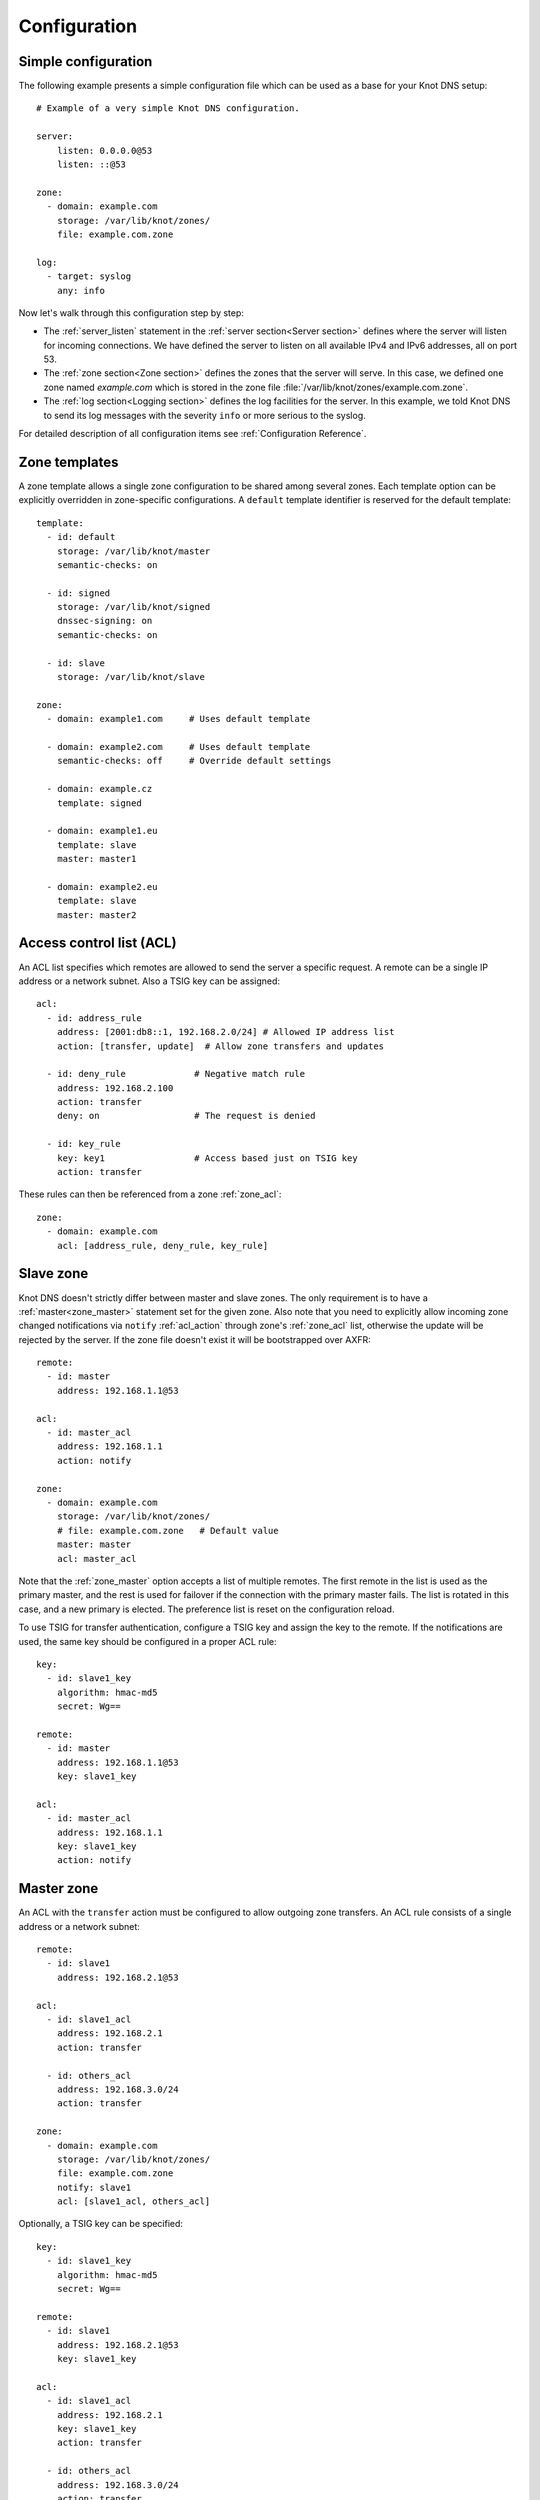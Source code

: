 .. highlight:: none
.. _Configuration:

*************
Configuration
*************

Simple configuration
====================

The following example presents a simple configuration file
which can be used as a base for your Knot DNS setup::

    # Example of a very simple Knot DNS configuration.

    server:
        listen: 0.0.0.0@53
        listen: ::@53

    zone:
      - domain: example.com
        storage: /var/lib/knot/zones/
        file: example.com.zone

    log:
      - target: syslog
        any: info

Now let's walk through this configuration step by step:

- The :ref:`server_listen` statement in the :ref:`server section<Server section>`
  defines where the server will listen for incoming connections.
  We have defined the server to listen on all available IPv4 and IPv6 addresses,
  all on port 53.
- The :ref:`zone section<Zone section>` defines the zones that the server will
  serve. In this case, we defined one zone named *example.com* which is stored
  in the zone file :file:`/var/lib/knot/zones/example.com.zone`.
- The :ref:`log section<Logging section>` defines the log facilities for
  the server. In this example, we told Knot DNS to send its log messages with
  the severity ``info`` or more serious to the syslog.

For detailed description of all configuration items see
:ref:`Configuration Reference`.

Zone templates
==============

A zone template allows a single zone configuration to be shared among several zones.
Each template option can be explicitly overridden in zone-specific configurations.
A ``default`` template identifier is reserved for the default template::

    template:
      - id: default
        storage: /var/lib/knot/master
        semantic-checks: on

      - id: signed
        storage: /var/lib/knot/signed
        dnssec-signing: on
        semantic-checks: on

      - id: slave
        storage: /var/lib/knot/slave

    zone:
      - domain: example1.com     # Uses default template

      - domain: example2.com     # Uses default template
        semantic-checks: off     # Override default settings

      - domain: example.cz
        template: signed

      - domain: example1.eu
        template: slave
        master: master1

      - domain: example2.eu
        template: slave
        master: master2

Access control list (ACL)
=========================

An ACL list specifies which remotes are allowed to send the server a specific
request. A remote can be a single IP address or a network subnet. Also a TSIG
key can be assigned::

    acl:
      - id: address_rule
        address: [2001:db8::1, 192.168.2.0/24] # Allowed IP address list
        action: [transfer, update]  # Allow zone transfers and updates

      - id: deny_rule             # Negative match rule
        address: 192.168.2.100
        action: transfer
        deny: on                  # The request is denied

      - id: key_rule
        key: key1                 # Access based just on TSIG key
        action: transfer

These rules can then be referenced from a zone :ref:`zone_acl`::

    zone:
      - domain: example.com
        acl: [address_rule, deny_rule, key_rule]

Slave zone
==========

Knot DNS doesn't strictly differ between master and slave zones. The
only requirement is to have a :ref:`master<zone_master>` statement set for
the given zone. Also note that you need to explicitly allow incoming zone
changed notifications via ``notify`` :ref:`acl_action` through zone's
:ref:`zone_acl` list, otherwise the update will be rejected by the server.
If the zone file doesn't exist it will be bootstrapped over AXFR::

    remote:
      - id: master
        address: 192.168.1.1@53

    acl:
      - id: master_acl
        address: 192.168.1.1
        action: notify

    zone:
      - domain: example.com
        storage: /var/lib/knot/zones/
        # file: example.com.zone   # Default value
        master: master
        acl: master_acl

Note that the :ref:`zone_master` option accepts a list of multiple remotes.
The first remote in the list is used as the primary master, and the rest is used
for failover if the connection with the primary master fails.
The list is rotated in this case, and a new primary is elected.
The preference list is reset on the configuration reload.

To use TSIG for transfer authentication, configure a TSIG key and assign the
key to the remote. If the notifications are used, the same key should be
configured in a proper ACL rule::

    key:
      - id: slave1_key
        algorithm: hmac-md5
        secret: Wg==

    remote:
      - id: master
        address: 192.168.1.1@53
        key: slave1_key

    acl:
      - id: master_acl
        address: 192.168.1.1
        key: slave1_key
        action: notify

Master zone
===========

An ACL with the ``transfer`` action must be configured to allow outgoing zone
transfers. An ACL rule consists of a single address or a network subnet::

    remote:
      - id: slave1
        address: 192.168.2.1@53

    acl:
      - id: slave1_acl
        address: 192.168.2.1
        action: transfer

      - id: others_acl
        address: 192.168.3.0/24
        action: transfer

    zone:
      - domain: example.com
        storage: /var/lib/knot/zones/
        file: example.com.zone
        notify: slave1
        acl: [slave1_acl, others_acl]

Optionally, a TSIG key can be specified::

    key:
      - id: slave1_key
        algorithm: hmac-md5
        secret: Wg==

    remote:
      - id: slave1
        address: 192.168.2.1@53
        key: slave1_key

    acl:
      - id: slave1_acl
        address: 192.168.2.1
        key: slave1_key
        action: transfer

      - id: others_acl
        address: 192.168.3.0/24
        action: transfer

Dynamic updates
===============

Dynamic updates for the zone are allowed via proper ACL rule with the
``update`` action. If the zone is configured as a slave and a DNS update
message is accepted, the server forwards the message to its primary master.
The master's response is then forwarded back to the originator.

However, if the zone is configured as a master, the update is accepted and
processed::

    acl:
      - id: update_acl
        address: 192.168.3.0/24
        action: update

    zone:
      - domain: example.com
        file: example.com.zone
        acl: update_acl

Response rate limiting
======================

Response rate limiting (RRL) is a method to combat recent DNS
reflection amplification attacks. These attacks rely on the fact
that source address of a UDP query could be forged, and without a
worldwide deployment of BCP38, such a forgery could not be detected.
Attacker could then exploit DNS server responding to every query,
potentially flooding the victim with a large unsolicited DNS
responses.

You can enable RRL with the :ref:`server_rate-limit` option in the
:ref:`server section<Server section>`. Setting to a value greater than ``0``
means that every flow is allowed N responses per second, (i.e. ``rate-limit
50;`` means ``50`` responses per second). It is also possible to
configure :ref:`server_rate-limit-slip` interval, which causes every N\ :sup:`th`
blocked response to be slipped as a truncated response::

    server:
        rate-limit: 200     # Each flow is allowed to 200 resp. per second
        rate-limit-slip: 1  # Every response is slipped

.. _dnssec:

Automatic DNSSEC signing
========================

Knot DNS supports automatic DNSSEC signing for static zones. The signing
can operate in two modes:

1. :ref:`Manual key management <dnssec-manual-key-management>`.
   In this mode, the server maintains zone signatures only. The signatures
   are kept up-to-date and signing keys are rolled according to timing
   parameters assigned to the keys. The keys must be generated by the zone
   operator.

2. :ref:`Automatic key management <dnssec-automatic-key-management>`.
   In this mode, the server also maintains signing keys. New keys are generated
   according to assigned policy and are rolled automatically in a safe manner.
   No zone operator intervention is necessary.

The DNSSEC signing is controlled by the :ref:`zone_dnssec-signing` and
:ref:`zone_kasp_db` configuration options. The first option states
if the signing is enabled for a particular zone, the second option points to
a KASP database holding the signing configuration.

.. _dnssec-example:

Example configuration
---------------------

The example configuration enables automatic signing for all zones in the
default template, but the signing is explicitly disabled for zone
``example.dev``. The KASP database is common for all zones::

    template:
      - id: default
        dnssec-signing: on
        kasp-db: /var/lib/knot/kasp

    zone:
      - domain: example.com
        file: example.com.zone

      - domain: example.dev
        file: example.dev.zone
        dnssec-signing: off

.. _dnssec-kasp:

DNSSEC KASP database
--------------------

The configuration for DNSSEC is stored in a :abbr:`KASP (Key And Signature
Policy)` database. The database is simply a directory in the file-system
containing files in the JSON format. The database contains

- definitions of signing policies;
- zones configuration; and
- private key material.

The :doc:`keymgr <man_keymgr>` utility serves for the database maintenance.
To initialize the database, run:

.. code-block:: console

  $ mkdir -p /var/lib/knot/kasp
  $ cd /var/lib/knot/kasp
  $ keymgr init

.. ATTENTION::
  Make sure to set the KASP database permissions correctly. For manual key
  management, the database must be **readable** by the server process. For
  automatic key management, it must be **writeable**. The database also
  contains private key material – don't set the permissions too loose.

.. _dnssec-automatic-key-management:

Automatic key management
------------------------

For automatic key management, a signing policy has to be defined in the
first place. This policy specifies how a zone is signed (i.e. signing
algorithm, key size, signature lifetime, key lifetime, etc.).

To create a new policy named *default_rsa* using *RSA-SHA-256* algorithm for
signing keys, 1024-bit long ZSK, and 2048-bit long KSK, run:

.. code-block:: console

  $ keymgr policy add default_rsa algorithm RSASHA256 zsk-size 1024 ksk-size 2048

The unspecified policy parameters are set to defaults. The complete definition
of the policy will be printed after executing the command.

Next, create a zone entry for zone *myzone.test* and assign it the newly
created policy:

.. code-block:: console

  $ keymgr zone add myzone.test policy default_rsa

Make sure everything is set correctly:

.. code-block:: console

  $ keymgr policy show default_rsa
  $ keymgr zone show myzone.test

Add the zone into the server configuration and enable DNSSEC for that zone.
The configuration fragment might look similar to::

  template:
    - id: default
      storage: /var/lib/knot
      kasp-db: kasp

  zone:
    - domain: myzone.test
      dnssec-signing: on

Finally, reload the server:

.. code-block:: console

  $ knotc reload

The server will generate initial signing keys and sign the zone properly. Check
the server logs to see whether everything went well.

.. ATTENTION::
  This guide assumes that the zone *myzone.test* was not signed prior to
  enabling the automatic key management. If the zone was already signed, all
  existing keys must be imported using ``keymgr zone key import`` command
  before reloading the server. Also the algorithm in the policy must match
  the algorithm of all imported keys.

.. _dnssec-manual-key-management:

Manual key management
---------------------

For automatic DNSSEC signing with manual key management, a signing policy
need not be defined.

Create a zone entry for the zone *myzone.test* without a policy:

.. code-block:: console

  $ keymgr zone add myzone.test

Generate signing keys for the zone. Let's use the Single-Type Signing scheme
with two algorithms (this scheme is not supported in automatic key management).
Run:

.. code-block:: console

  $ keymgr zone key generate myzone.test algorithm RSASHA256 size 1024
  $ keymgr zone key generate myzone.test algorithm ECDSAP256SHA256 size 256

Enable automatic DNSSEC signing for the zone in the server configuration and
reload the server. Use the same steps as in
:ref:`dnssec-automatic-key-management`.

To perform a manual rollover of a key, the timing parameters of the key need
to be set. Let's roll the RSA key. Generate a new RSA key, but do not activate
it yet:

.. code-block:: console

  $ keymgr zone key generate myzone.test algorithm RSASHA256 size 1024 activate +1d

Take the key ID (or key tag) of the old RSA key and disable it the same time
the new key gets activated:

.. code-block:: console

  $ keymgr zone key set myzone.test <old_key_id> retire +1d remove +1d

Reload the server again. The new key gets published. Do not forget to update
the DS record in the parent zone to include the reference to the new RSA key.
This must happen in one day (in this case) including a delay required to
propagate the new DS to caches.

Note that as the ``+1d`` time specification is computed from the current time,
the key replacement will not happen at once. First, a new key will be
activated.  A few moments later, the old key will be deactivated and removed.
You can use exact time specification to make these two actions happen in one
go.

.. _dnssec-signing-policy:

Signing policy
--------------

The signing policy used in the KASP database defines parameters, how the zone
signatures and keys should be handled. At the moment, the policy comprises
of the following parameters:

Signing algorithm
  An algorithm of signing keys and issued signatures. The default value is
  *RSA-SHA-256*.

:abbr:`KSK (Key Signing Key)` size
  Desired length of the newly generated ZSK keys. The default value is 2048
  bits.

:abbr:`ZSK (Zone Signing Key)` size
  Desired length of the newly generated ZSK keys. The default value is 1024
  bits.

DNSKEY TTL
  TTL value for DNSKEY records added into zone apex. This parameter is
  temporarily overridden by the TTL value of the zone SOA record and thus
  has no default value.

ZSK lifetime
  Interval after which the ZSK rollover will be initiated. The default value
  is 30 days.

RRSIG lifetime
  Lifetime of newly issued signatures. The default value is 14 days.

RRSIG refresh
  Specifies how long before a signature expiration the signature will be
  refreshed. The default value is 7 days.

NSEC3
  Specifies if NSEC3 will be used instead of NSEC. This value is temporarily
  ignored. The setting is derived from the NSEC3PARAM record presence in the
  zone. The default value has not been decided yet.

SOA minimum TTL
  Specifies the SOA Minimum TTL field value. This option is required for
  correct key rollovers. The value has no real meaning with Knot DNS because
  the server will use a real value from the zone.

Zone maximum TTL
  Maximum TTL value present in the zone. This option is required for correct
  key rollovers. Knot DNS will determine the value automatically in the future.

Propagation delay
  An extra delay added for each key rollover step. This value should be high
  enough to cover propagation of data from the master server to all slaves.
  The default value is 1 hour.

.. _dnssec-signing:

Zone signing
------------

The signing process consists of the following steps:

#. Processing KASP database events. (e.g. performing a step of a rollover).
#. Fixing the NSEC or NSEC3 chain.
#. Updating the DNSKEY records. The whole DNSKEY set in zone apex is replaced
   by the keys from the KASP database. Note that keys added into the zone file
   manually will be removed. To add an extra DNSKEY record into the set, the
   key must be imported into the KASP database (possibly deactivated).
#. Removing expired signatures, invalid signatures, signatures expiring
   in a short time, and signatures issued by an unknown key.
#. Creating missing signatures. Unless the Single-Type Signing Scheme
   is used, DNSKEY records in a zone apex are signed by KSK keys and
   all other records are signed by ZSK keys.
#. Updating and resigning SOA record.

The signing is initiated on the following occasions:

- Start of the server
- Zone reload
- Reaching the signature refresh period
- Received DDNS update
- Forced zone resign issued with ``knotc signzone``

On a forced zone resign, all signatures in the zone are dropped and recreated.

The ``knotc zonestatus`` command can be used to see when the next scheduled
DNSSEC resign will happen.

.. _dnssec-limitations:

Limitations
-----------

The current DNSSEC implementation in Knot DNS has a bunch of limitations. Most
of the limitations will be hopefully removed in the near future.

- Automatic key management:

  - Only one DNSSEC algorithm can be used per zone.
  - Single-Type Signing scheme is not supported.
  - ZSK rollover always uses key pre-publish method (actually a feature).
  - KSK rollover is not implemented.

- Manual key management:

  - Default values for signature lifetime are forced.

- NSEC3:

  - Use of NSEC3 is determined by the presence of NSEC3PARAM in the zone.
  - Automatic re-salt is not implemented.

- KASP policy:

  - DNSKEY TTL value is overridden by the SOA TTL.
  - NSEC3 related parameters are ignored.
  - Zone maximum TTL is not determined automatically.

- Signing:

  - Signature expiration jitter is not implemented.
  - Signature expiration skew is not implemented.

- Utilities:

  - Legacy key import requires a private key.
  - Legacy key export is not implemented.
  - DS record export is not implemented.

Query modules
=============

Knot DNS supports configurable query modules that can alter the way
queries are processed. The concept is quite simple – each query
requires a finite number of steps to be resolved. We call this set of
steps a *query plan*, an abstraction that groups these steps into
several stages.

* Before-query processing
* Answer, Authority, Additional records packet sections processing
* After-query processing

For example, processing an Internet-class query needs to find an
answer. Then based on the previous state, it may also append an
authority SOA or provide additional records. Each of these actions
represents a 'processing step'. Now, if a query module is loaded for a
zone, it is provided with an implicit query plan which can be extended
by the module or even changed altogether.

Each module is configured in the corresponding module section and is
identified for the subsequent usage. Then the identifier is referenced
through :ref:`zone_module` option (in the form of ``module_name/module_id``)
in the zone section or in the ``default`` template if it used for all queries.

``dnstap`` – dnstap-enabled query logging
-----------------------------------------

A module for query and response logging based on dnstap_ library.
You can capture either all or zone-specific queries and responses; usually
you want to do the former. The configuration conprises only a
:ref:`mod-dnstap_sink` path parameter, which can be either a file or
a UNIX socket::

    mod-dnstap:
      - id: capture_all
        sink: /tmp/capture.tap

    template:
      - id: default
        module: mod-dnstap/capture_all

.. _dnstap: http://dnstap.info/

``synth-record`` – Automatic forward/reverse records
----------------------------------------------------

This module is able to synthesize either forward or reverse records for
a given prefix and subnet.

Records are synthesized only if the query can't be satisfied from the zone.
Both IPv4 and IPv6 are supported.

Automatic forward records
-------------------------

Example::

   mod-synth-record:
     - id: test1
       type: forward
       prefix: dynamic-
       ttl: 400
       network: 2620:0:b61::/52

   zone:
     - domain: test.
       file: test.zone # Must exist
       module: mod-synth-record/test1

Result:

.. code-block:: console

   $ kdig AAAA dynamic-2620-0000-0b61-0100-0000-0000-0000-0001.test.
   ...
   ;; QUESTION SECTION:
   ;; dynamic-2620-0000-0b61-0100-0000-0000-0000-0001.test. IN AAAA

   ;; ANSWER SECTION:
   dynamic-2620-0000-0b61-0100-0000-0000-0000-0001.test. 400 IN AAAA 2620:0:b61:100::1

You can also have CNAME aliases to the dynamic records, which are going to be
further resolved:

.. code-block:: console

   $ kdig AAAA alias.test.
   ...
   ;; QUESTION SECTION:
   ;; alias.test. IN AAAA

   ;; ANSWER SECTION:
   alias.test. 3600 IN CNAME dynamic-2620-0000-0b61-0100-0000-0000-0000-0002.test.
   dynamic-2620-0000-0b61-0100-0000-0000-0000-0002.test. 400 IN AAAA 2620:0:b61:100::2

Automatic reverse records
-------------------------

Example::

   mod-synth-record:
     - id: test2
       type: reverse
       prefix: dynamic-
       origin: test
       ttl: 400
       network: 2620:0:b61::/52

   zone:
     - domain: 1.6.b.0.0.0.0.0.0.2.6.2.ip6.arpa.
       file: 1.6.b.0.0.0.0.0.0.2.6.2.ip6.arpa.zone # Must exist
       module: mod-synth-record/test2

Result:

.. code-block:: console

   $ kdig -x 2620:0:b61::1
   ...
   ;; QUESTION SECTION:
   ;; 1.0.0.0.0.0.0.0.0.0.0.0.0.0.0.0.0.0.0.0.1.6.b.0.0.0.0.0.0.2.6.2.ip6.arpa. IN PTR

   ;; ANSWER SECTION:
   1.0.0.0.0.0.0.0.0.0.0.0.0.0.0.0.0.0.0.0.1.6.b.0.0.0.0.0.0.2.6.2.ip6.arpa. 400 IN PTR
                                  dynamic-2620-0000-0b61-0000-0000-0000-0000-0001.test.

Limitations
^^^^^^^^^^^

* As of now, there is no authenticated denial of nonexistence (neither
  NSEC or NSEC3 is supported) nor DNSSEC signed records. However,
  since the module is hooked in the query processing plan, it will be
  possible to do online signing in the future.

``dnsproxy`` – Tiny DNS proxy
-----------------------------

The module catches all unsatisfied queries and forwards them to the
indicated server for resolution, i.e. a tiny DNS proxy. There are several
uses of this feature:

* A substitute public-facing server in front of the real one
* Local zones (poor man's "views"), rest is forwarded to the public-facing server
* etc.

*Note: The module does not alter the query/response as the resolver would,
and the original transport protocol is kept as well.*

The configuration is straightforward and just a single remote server is
required::

   remote:
     - id: hidden
       address: 10.0.1.1

   mod-dnsproxy:
     - id: default
       remote: hidden

   template:
     - id: default
       module: mod-dnsproxy/default

   zone:
     - domain: local.zone

When clients query for anything in the ``local.zone``, they will be
responded to locally. The rest of the requests will be forwarded to the
specified server (``10.0.1.1`` in this case).

``rosedb`` – Static resource records
------------------------------------

The module provides a mean to override responses for certain queries before
the record is searched in the available zones. The module comes with the
``rosedb_tool`` tool used to manipulate the database of static records.
Neither the tool nor the module are enabled by default, recompile with
the ``--enable-rosedb`` configuration flag to enable them.

For example, let's suppose we have a database of following records:

.. code-block:: none

   myrecord.com.      3600 IN A 127.0.0.1
   www.myrecord.com.  3600 IN A 127.0.0.2
   ipv6.myrecord.com. 3600 IN AAAA ::1

And we query the nameserver with the following:

.. code-block:: console

   $ kdig IN A myrecord.com
     ... returns NOERROR, 127.0.0.1
   $ kdig IN A www.myrecord.com
     ... returns NOERROR, 127.0.0.2
   $ kdig IN A stuff.myrecord.com
     ... returns NOERROR, 127.0.0.1
   $ kdig IN AAAA myrecord.com
     ... returns NOERROR, NODATA
   $ kdig IN AAAA ipv6.myrecord.com
     ... returns NOERROR, ::1

*Note: An entry in the database matches anything at the same or a lower domain
level, i.e. 'myrecord.com' matches 'a.a.myrecord.com' as well.
This can be utilized to create catch-all entries.*

You can also add authority information for the entries, provided you create
SOA + NS records for a name, like so:

.. code-block:: none

   myrecord.com.     3600 IN SOA master host 1 3600 60 3600 3600
   myrecord.com.     3600 IN NS ns1.myrecord.com.
   myrecord.com.     3600 IN NS ns2.myrecord.com.
   ns1.myrecord.com. 3600 IN A 127.0.0.1
   ns2.myrecord.com. 3600 IN A 127.0.0.2

In this case, the responses will:

1. Be authoritative (AA flag set)
2. Provide an authority section (SOA + NS)
3. Be NXDOMAIN if the name is found *(i.e. the 'IN AAAA myrecord.com' from
   the example)*, but not the RR type *(this is to allow the synthesis of
   negative responses)*

*Note: The SOA record applies only to the 'myrecord.com.', not to any other
record (not even those of its subdomains). From this point of view, all records
in the database are unrelated and not hierarchical. The idea is to provide
subtree isolation for each entry.*

In addition, the module is able to log matching queries via remote syslog if
you specify a syslog address endpoint and an optional string code.

Here is an example on how to use the module:

* Create the entries in the database:

  .. code-block:: console

   $ mkdir /tmp/static_rrdb
   $ # No logging
   $ rosedb_tool /tmp/static_rrdb add myrecord.com. A 3600 "127.0.0.1" "-" "-"
   $ # Logging as 'www_query' to Syslog at 10.0.0.1
   $ rosedb_tool /tmp/static_rrdb add www.myrecord.com. A 3600 "127.0.0.1" \
                                                    "www_query" "10.0.0.1"
   $ # Logging as 'ipv6_query' to Syslog at 10.0.0.1
   $ rosedb_tool /tmp/static_rrdb add ipv6.myrecord.com. AAAA 3600 "::1" \
                                                 "ipv6_query" "10.0.0.1"
   $ # Verify settings
   $ rosedb_tool /tmp/static_rrdb list
   www.myrecord.com.       A RDATA=10B     www_query       10.0.0.1
   ipv6.myrecord.com.      AAAA RDATA=22B  ipv6_query      10.0.0.1
   myrecord.com.           A RDATA=10B     -               -

  *Note: The database may be modified later on while the server is running.*

* Configure the query module::

   mod-rosedb:
     - id: default
       dbdir: /tmp/static_rrdb

   template:
     - id: default
       module: mod-rosedb/default

  *Note: The module accepts just one parameter – the path to the directory where
  the database will be stored.*

* Start the server:

  .. code-block:: console

   $ knotd -c knot.conf

* Verify the running instance:

  .. code-block:: console

   $ kdig @127.0.0.1#6667 A myrecord.com
